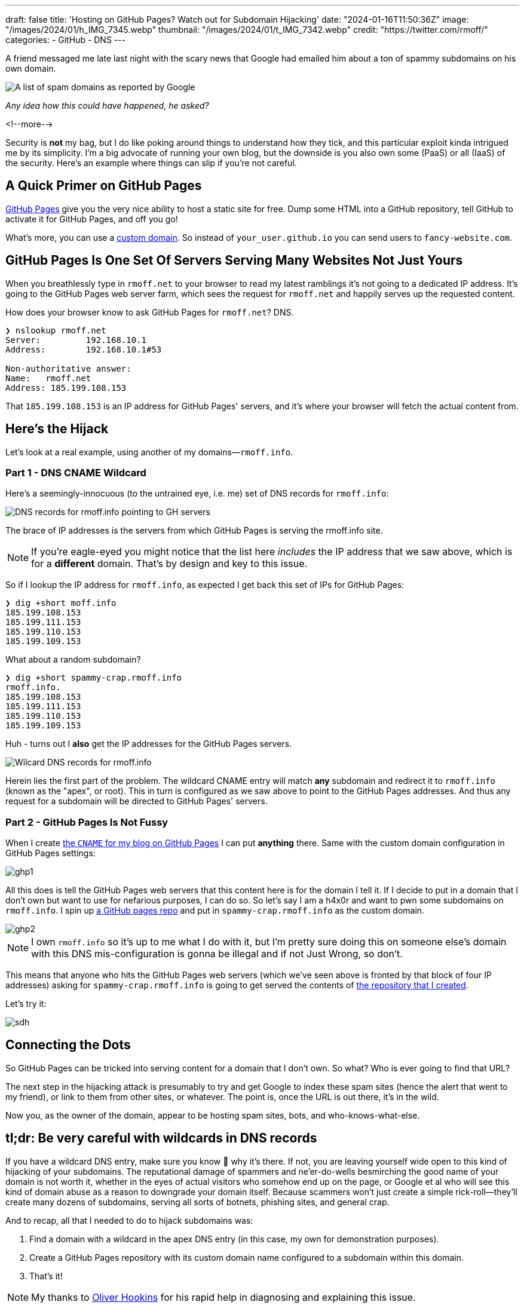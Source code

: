 ---
draft: false
title: 'Hosting on GitHub Pages? Watch out for Subdomain Hijacking'
date: "2024-01-16T11:50:36Z"
image: "/images/2024/01/h_IMG_7345.webp"
thumbnail: "/images/2024/01/t_IMG_7342.webp"
credit: "https://twitter.com/rmoff/"
categories:
- GitHub
- DNS
---

:source-highlighter: rouge
:icons: font
:rouge-css: style
:rouge-style: github

A friend messaged me late last night with the scary news that Google had emailed him about a ton of spammy subdomains on his own domain. 

image::/images/2024/01/g1.webp[A list of spam domains as reported by Google]

_Any idea how this could have happened, he asked?_

<!--more-->

Security is *not* my bag, but I do like poking around things to understand how they tick, and this particular exploit kinda intrigued me by its simplicity. I'm a big advocate of running your own blog, but the downside is you also own some (PaaS) or all (IaaS) of the security. Here's an example where things can slip if you're not careful.


== A Quick Primer on GitHub Pages

https://pages.github.com/[GitHub Pages] give you the very nice ability to host a static site for free. Dump some HTML into a GitHub repository, tell GitHub to activate it for GitHub Pages, and off you go!

What's more, you can use a https://docs.github.com/en/pages/configuring-a-custom-domain-for-your-github-pages-site[custom domain]. So instead of `your_user.github.io` you can send users to `fancy-website.com`.

== GitHub Pages Is One Set Of Servers Serving Many Websites Not Just Yours

When you breathlessly type in `rmoff.net` to your browser to read my latest ramblings it's not going to a dedicated IP address. It's going to the GitHub Pages web server farm, which sees the request for `rmoff.net` and happily serves up the requested content.

How does your browser know to ask GitHub Pages for `rmoff.net`? DNS.

[source,bash]
----
❯ nslookup rmoff.net
Server:         192.168.10.1
Address:        192.168.10.1#53

Non-authoritative answer:
Name:   rmoff.net
Address: 185.199.108.153
----

That `185.199.108.153` is an IP address for GitHub Pages' servers, and it's where your browser will fetch the actual content from.

== Here's the Hijack

Let's look at a real example, using another of my domains—`rmoff.info`.

=== Part 1 - DNS CNAME Wildcard

Here's a seemingly-innocuous (to the untrained eye, i.e. me) set of DNS records for `rmoff.info`:

image::/images/2024/01/dns1.webp[DNS records for rmoff.info pointing to GH servers]

The brace of IP addresses is the servers from which GitHub Pages is serving the rmoff.info site.

NOTE: If you're eagle-eyed you might notice that the list here _includes_ the IP address that we saw above, which is for a *different* domain. That's by design and key to this issue.

So if I lookup the IP address for `rmoff.info`, as expected I get back this set of IPs for GitHub Pages:

[source,bash]
----
❯ dig +short moff.info
185.199.108.153
185.199.111.153
185.199.110.153
185.199.109.153
----

What about a random subdomain?

[source,bash]
----
❯ dig +short spammy-crap.rmoff.info
rmoff.info.
185.199.108.153
185.199.111.153
185.199.110.153
185.199.109.153
----

Huh - turns out I *also* get the IP addresses for the GitHub Pages servers. 

image::/images/2024/01/dns2.webp[Wilcard DNS records for rmoff.info]

Herein lies the first part of the problem. The wildcard CNAME entry will match *any* subdomain and redirect it to `rmoff.info` (known as the "apex", or root). This in turn is configured as we saw above to point to the GitHub Pages addresses. And thus any request for a subdomain will be directed to GitHub Pages' servers.

=== Part 2 - GitHub Pages Is Not Fussy

When I create https://github.com/rmoff/rmoff.github.io/blob/master/CNAME[the `CNAME` for my blog on GitHub Pages] I can put *anything* there. Same with the custom domain configuration in GitHub Pages settings:

image::/images/2024/01/ghp1.webp[]

All this does is tell the GitHub Pages web servers that this content here is for the domain I tell it. If I decide to put in a domain that I don't own but want to use for nefarious purposes, I can do so. So let's say I am a h4x0r and want to pwn some subdomains on `rmoff.info`. I spin up https://github.com/rmoff/sdh-test[a GitHub pages repo] and put in `spammy-crap.rmoff.info` as the custom domain. 

image::/images/2024/01/ghp2.webp[]

NOTE: I own `rmoff.info` so it's up to me what I do with it, but I'm pretty sure doing this on someone else's domain with this DNS mis-configuration is gonna be illegal and if not Just Wrong, so don't.

This means that anyone who hits the GitHub Pages web servers (which we've seen above is fronted by that block of four IP addresses) asking for `spammy-crap.rmoff.info` is going to get served the contents of https://github.com/rmoff/sdh-test[the repository that I created].

Let's try it:

image::/images/2024/01/sdh.webp[]

== Connecting the Dots

So GitHub Pages can be tricked into serving content for a domain that I don't own. So what? Who is ever going to find that URL?

The next step in the hijacking attack is presumably to try and get Google to index these spam sites (hence the alert that went to my friend), or link to them from other sites, or whatever. The point is, once the URL is out there, it's in the wild.

Now you, as the owner of the domain, appear to be hosting spam sites, bots, and who-knows-what-else. 

== tl;dr: Be very careful with wildcards in DNS records

If you have a wildcard DNS entry, make sure you know 💯 why it's there. If not, you are leaving yourself wide open to this kind of hijacking of your subdomains. The reputational damage of spammers and ne'er-do-wells besmirching the good name of your domain is not worth it, whether in the eyes of actual visitors who somehow end up on the page, or Google et al who will see this kind of domain abuse as a reason to downgrade your domain itself. Because scammers won't just create a simple rick-roll—they'll create many dozens of subdomains, serving all sorts of botnets, phishing sites, and general crap.

And to recap, all that I needed to do to hijack subdomains was:

1. Find a domain with a wildcard in the apex DNS entry (in this case, my own for demonstration purposes).
2. Create a GitHub Pages repository with its custom domain name configured to a subdomain within this domain.
3. That's it!

NOTE: My thanks to https://www.linkedin.com/in/oliverhookins/[Oliver Hookins] for his rapid help in diagnosing and explaining this issue.

_I have, obviously, removed the wildcard DNS record from `rmoff.info` before publishing this, so don't even try 😝_

image::/images/2024/01/dns0.webp[Wait, It's All DNS? Always Has Been]